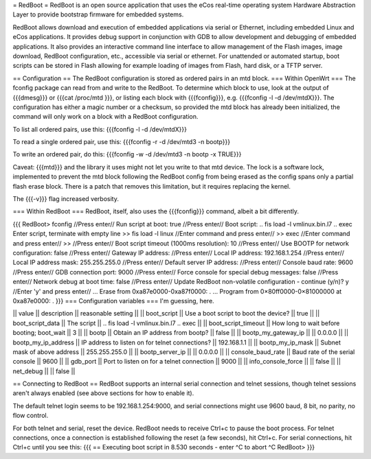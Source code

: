 = RedBoot =
RedBoot is an open source application that uses the eCos real-time operating system Hardware Abstraction Layer to provide bootstrap firmware for embedded systems.

RedBoot allows download and execution of embedded applications via serial or Ethernet, including embedded Linux and eCos applications. It provides debug support in conjunction with GDB to allow development and debugging of embedded applications. It also provides an interactive command line interface to allow management of the Flash images, image download, RedBoot configuration, etc., accessible via serial or ethernet. For unattended or automated startup, boot scripts can be stored in Flash allowing for example loading of images from Flash, hard disk, or a TFTP server.

== Configuration ==
The RedBoot configuration is stored as ordered pairs in an mtd block.
=== Within OpenWrt ===
The fconfig package can read from and write to the RedBoot.  To determine which block to use, look at the output of {{{dmesg}}} or {{{cat /proc/mtd
}}}, or listing each block with {{{fconfig}}}, e.g. {{{fconfig -l -d /dev/mtdX}}}.  The configuration has either a magic number or a checksum, so provided the mtd block has already been initialized, the command will only work on a block with a RedBoot configuration.

To list all ordered pairs, use this:
{{{fconfig -l -d /dev/mtdX}}}

To read a single ordered pair, use this:
{{{fconfig -r -d /dev/mtd3 -n bootp}}}

To write an ordered pair, do this:
{{{fconfig -w -d /dev/mtd3 -n bootp -x TRUE}}}

Caveat: {{{mtd}}} and the library it uses might not let you write to that mtd device.  The lock is a software lock, implemented to prevent the mtd block following the RedBoot config from being erased as the config spans only a partial flash erase block.  There is a patch that removes this limitation, but it requires replacing the kernel.

The {{{-v}}} flag increased verbosity.

=== Within RedBoot ===
RedBoot, itself, also uses the {{{fconfig}}} command, albeit a bit differently.

{{{
RedBoot> fconfig    //Press enter//
Run script at boot: true    //Press enter//
Boot script:
.. fis load -l vmlinux.bin.l7
.. exec
Enter script, terminate with empty line
>> fis load -l linux    //Enter command and press enter//
>> exec    //Enter command and press enter//
>>    //Press enter//
Boot script timeout (1000ms resolution): 10    //Press enter//
Use BOOTP for network configuration: false    //Press enter//
Gateway IP address:    //Press enter//
Local IP address: 192.168.1.254    //Press enter//
Local IP address mask: 255.255.255.0    //Press enter//
Default server IP address:    //Press enter//
Console baud rate: 9600    //Press enter//
GDB connection port: 9000    //Press enter//
Force console for special debug messages: false    //Press enter//
Network debug at boot time: false    //Press enter//
Update RedBoot non-volatile configuration - continue (y/n)? y    //Enter 'y' and press enter//
… Erase from 0xa87e0000-0xa87f0000: .
… Program from 0×80ff0000-0×81000000 at 0xa87e0000: .
}}}
=== Configuration variables ===
I'm guessing, here.

|| value               || description                                 || reasonable setting ||
|| boot_script         || Use a boot script to boot the device?       || true               ||
|| boot_script_data    || The script                                  || .. fis load -l vmlinux.bin.l7 .. exec ||
|| boot_script_timeout || How long to wait before booting; boot_wait  || 3 ||
|| bootp               || Obtain an IP address from bootp?            || false ||
|| bootp_my_gateway_ip || || 0.0.0.0 ||
|| bootp_my_ip_address || IP address to listen on for telnet connections? || 192.168.1.1 ||
|| bootp_my_ip_mask    || Subnet mask of above address                    || 255.255.255.0 ||
|| bootp_server_ip     ||                                                 || 0.0.0.0 ||
|| console_baud_rate   || Baud rate of the serial console                 || 9600 ||
|| gdb_port            || Port to listen on for a telnet connection       || 9000 ||
|| info_console_force  || || false ||
|| net_debug           || || false ||


== Connecting to RedBoot ==
RedBoot supports an internal serial connection and telnet sessions, though telnet sessions aren't always enabled (see above sections for how to enable it).

The default telnet login seems to be 192.168.1.254:9000, and serial connections might use 9600 baud, 8 bit, no parity, no flow control.

For both telnet and serial, reset the device.  RedBoot needs to receive Ctrl+c to pause the boot process.  For telnet connections, once a connection is established following the reset (a few seconds), hit Ctrl+c.  For serial connections, hit Ctrl+c until you see this:
{{{
== Executing boot script in 8.530 seconds - enter ^C to abort
^C
RedBoot>
}}}
